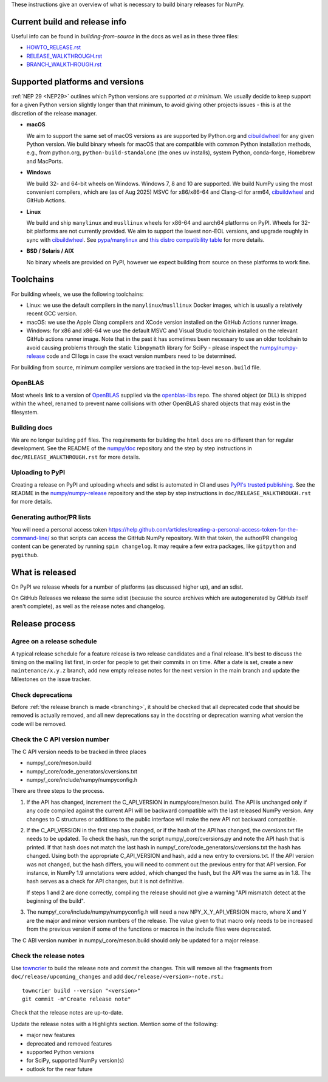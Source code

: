 These instructions give an overview of what is necessary to build binary
releases for NumPy.

Current build and release info
==============================

Useful info can be found in `building-from-source` in the docs as well as in
these three files:

- `HOWTO_RELEASE.rst <https://github.com/numpy/numpy/blob/main/doc/HOWTO_RELEASE.rst>`_
- `RELEASE_WALKTHROUGH.rst <https://github.com/numpy/numpy/blob/main/doc/RELEASE_WALKTHROUGH.rst>`_
- `BRANCH_WALKTHROUGH.rst <https://github.com/numpy/numpy/blob/main/doc/BRANCH_WALKTHROUGH.rst>`_

Supported platforms and versions
================================
:ref:`NEP 29 <NEP29>` outlines which Python versions are supported *at a
minimum*. We usually decide to keep support for a given Python version slightly
longer than that minimum, to avoid giving other projects issues - this is at
the discretion of the release manager.

* **macOS**

  We aim to support the same set of macOS versions as are supported by
  Python.org and `cibuildwheel`_ for any given Python version.
  We build binary wheels for macOS that are compatible with common Python
  installation methods, e.g., from python.org, ``python-build-standalone`` (the
  ones ``uv`` installs), system Python, conda-forge, Homebrew and MacPorts.

* **Windows**

  We build 32- and 64-bit wheels on Windows. Windows 7, 8 and 10 are supported.
  We build NumPy using the most convenient compilers, which are (as of Aug
  2025) MSVC for x86/x86-64 and Clang-cl for arm64, `cibuildwheel`_ and GitHub
  Actions.

.. _cibuildwheel: https://cibuildwheel.readthedocs.io/en/stable/

* **Linux**

  We build and ship ``manylinux`` and ``musllinux`` wheels for x86-64 and
  aarch64 platforms on PyPI. Wheels for 32-bit platforms are not currently
  provided. We aim to support the lowest non-EOL versions, and upgrade roughly
  in sync with `cibuildwheel`_. See
  `pypa/manylinux <https://github.com/pypa/manylinux>`__ and
  `this distro compatibility table <https://github.com/mayeut/pep600_compliance?tab=readme-ov-file#distro-compatibility>`__
  for more details.

* **BSD / Solaris / AIX**

  No binary wheels are provided on PyPI, however we expect building from source
  on these platforms to work fine.

Toolchains
==========
For building wheels, we use the following toolchains:

- Linux: we use the default compilers in the ``manylinux``/``musllinux`` Docker
  images, which is usually a relatively recent GCC version.
- macOS: we use the Apple Clang compilers and XCode version installed on the
  GitHub Actions runner image.
- Windows: for x86 and x86-64 we use the default MSVC and Visual Studio
  toolchain installed on the relevant GitHub actions runner image. Note that in
  the past it has sometimes been necessary to use an older toolchain to avoid
  causing problems through the static ``libnpymath`` library for SciPy - please
  inspect the `numpy/numpy-release <https://github.com/numpy/numpy-release>`__
  code and CI logs in case the exact version numbers need to be determined.

For building from source, minimum compiler versions are tracked in the top-level
``meson.build`` file.

OpenBLAS
--------

Most wheels link to a version of OpenBLAS_ supplied via the openblas-libs_ repo.
The shared object (or DLL) is shipped within the wheel, renamed to prevent name
collisions with other OpenBLAS shared objects that may exist in the filesystem.

.. _OpenBLAS: https://github.com/OpenMathLib/OpenBLAS
.. _openblas-libs: https://github.com/MacPython/openblas-libs

Building docs
-------------
We are no longer building ``pdf`` files. The requirements for building the
``html`` docs are no different than for regular development. See the README of
the `numpy/doc <https://github.com/numpy/doc>`__ repository and the step by
step instructions in ``doc/RELEASE_WALKTHROUGH.rst`` for more details.

Uploading to PyPI
-----------------
Creating a release on PyPI and uploading wheels and sdist is automated in CI
and uses `PyPI's trusted publishing <https://docs.pypi.org/trusted-publishers/>`__.
See the README in the `numpy/numpy-release <https://github.com/numpy/numpy-release>`__
repository and the step by step instructions in ``doc/RELEASE_WALKTHROUGH.rst``
for more details.

Generating author/PR lists
--------------------------
You will need a personal access token
`<https://help.github.com/articles/creating-a-personal-access-token-for-the-command-line/>`_
so that scripts can access the GitHub NumPy repository. With that token, the
author/PR changelog content can be generated by running ``spin changelog``. It
may require a few extra packages, like ``gitpython`` and ``pygithub``.


What is released
================

On PyPI we release wheels for a number of platforms (as discussed higher up),
and an sdist.

On GitHub Releases we release the same sdist (because the source archives which
are autogenerated by GitHub itself aren't complete), as well as the release
notes and changelog.


Release process
===============

Agree on a release schedule
---------------------------
A typical release schedule for a feature release is two release candidates and
a final release.  It's best to discuss the timing on the mailing list first, in
order for people to get their commits in on time. After a date is set, create a
new ``maintenance/x.y.z`` branch, add new empty release notes for the next version
in the main branch and update the Milestones on the issue tracker.

Check deprecations
------------------
Before :ref:`the release branch is made <branching>`, it should be checked that
all deprecated code that should be removed is actually removed, and all new
deprecations say in the docstring or deprecation warning what version the code
will be removed.

Check the C API version number
------------------------------
The C API version needs to be tracked in three places

- numpy/_core/meson.build
- numpy/_core/code_generators/cversions.txt
- numpy/_core/include/numpy/numpyconfig.h

There are three steps to the process.

1. If the API has changed, increment the C_API_VERSION in
   numpy/core/meson.build. The API is unchanged only if any code compiled
   against the current API will be backward compatible with the last released
   NumPy version. Any changes to C structures or additions to the public
   interface will make the new API not backward compatible.

2. If the C_API_VERSION in the first step has changed, or if the hash of
   the API has changed, the cversions.txt file needs to be updated. To check
   the hash, run the script numpy/_core/cversions.py and note the API hash that
   is printed. If that hash does not match the last hash in
   numpy/_core/code_generators/cversions.txt the hash has changed. Using both
   the appropriate C_API_VERSION and hash, add a new entry to cversions.txt.
   If the API version was not changed, but the hash differs, you will need to
   comment out the previous entry for that API version. For instance, in NumPy
   1.9 annotations were added, which changed the hash, but the API was the
   same as in 1.8. The hash serves as a check for API changes, but it is not
   definitive.

   If steps 1 and 2 are done correctly, compiling the release should not give
   a warning "API mismatch detect at the beginning of the build".

3. The numpy/_core/include/numpy/numpyconfig.h will need a new
   NPY_X_Y_API_VERSION macro, where X and Y are the major and minor version
   numbers of the release. The value given to that macro only needs to be
   increased from the previous version if some of the functions or macros in
   the include files were deprecated.

The C ABI version number in numpy/_core/meson.build should only be updated
for a major release.


Check the release notes
-----------------------
Use `towncrier`_ to build the release note and
commit the changes. This will remove all the fragments from
``doc/release/upcoming_changes`` and add ``doc/release/<version>-note.rst``.::

    towncrier build --version "<version>"
    git commit -m"Create release note"

Check that the release notes are up-to-date.

Update the release notes with a Highlights section. Mention some of the
following:

- major new features
- deprecated and removed features
- supported Python versions
- for SciPy, supported NumPy version(s)
- outlook for the near future

.. _towncrier: https://pypi.org/project/towncrier/

